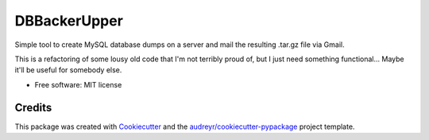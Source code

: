 ==============
DBBackerUpper
==============


Simple tool to create MySQL database dumps on a server and mail the resulting
.tar.gz file via Gmail.

This is a refactoring of some lousy old code that I'm not terribly proud of,
but I just need something functional... Maybe it'll be useful for somebody else.


* Free software: MIT license


Credits
-------

This package was created with Cookiecutter_ and the `audreyr/cookiecutter-pypackage`_ project template.

.. _Cookiecutter: https://github.com/audreyr/cookiecutter
.. _`audreyr/cookiecutter-pypackage`: https://github.com/audreyr/cookiecutter-pypackage
